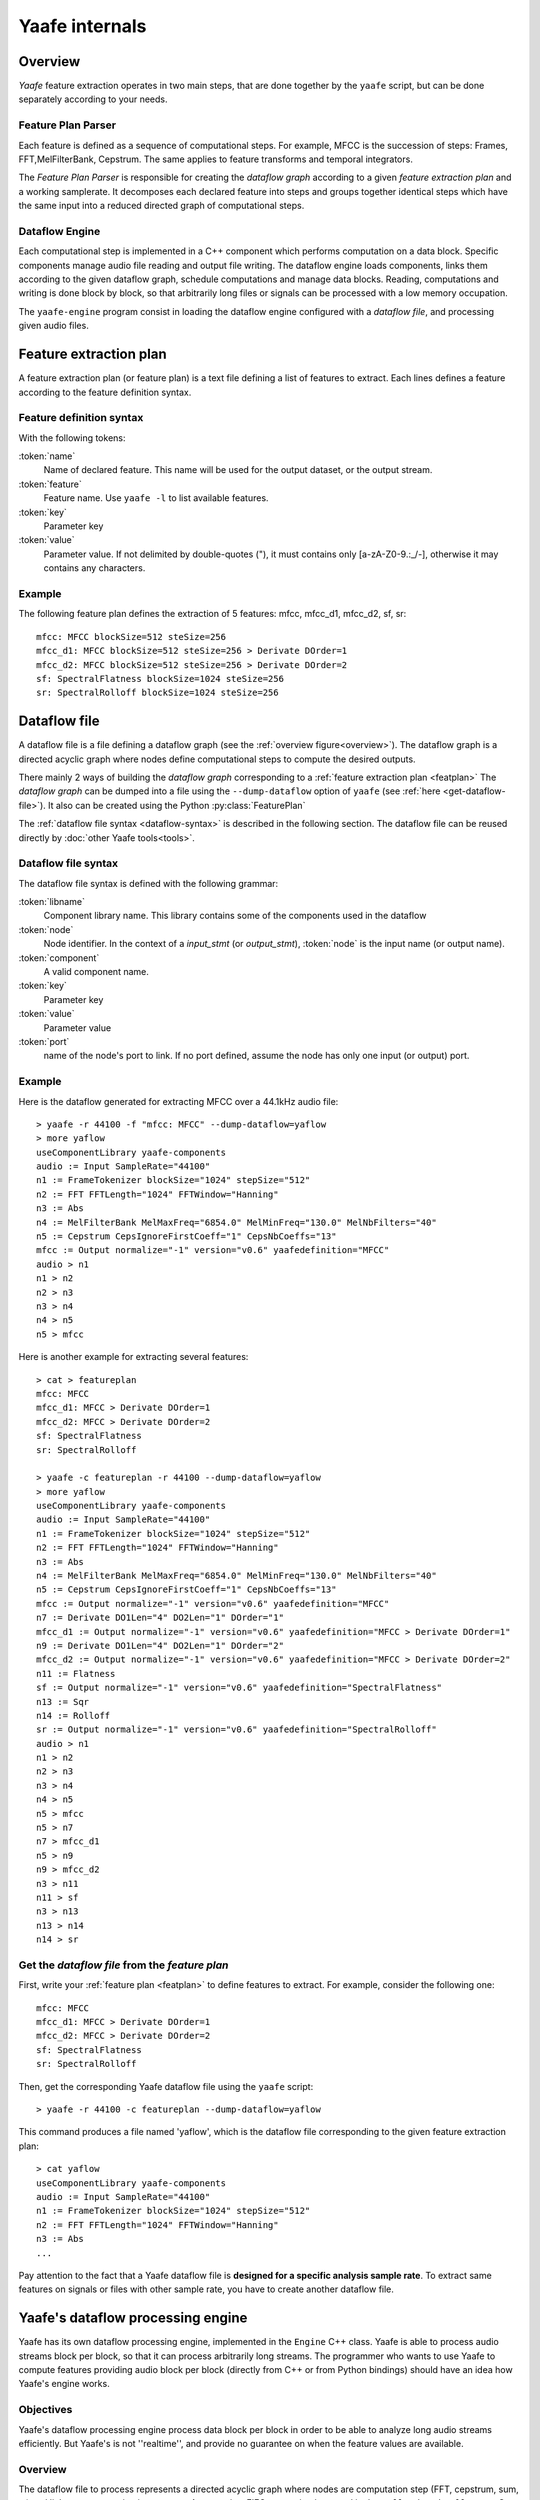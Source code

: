 Yaafe internals
===============

Overview
--------

.. _overview:

.. image:: images/overview.png
   :scale: 100%
   :align: center


*Yaafe* feature extraction operates in two main steps, that are done together by the ``yaafe`` script, but can be done separately according to your needs.

Feature Plan Parser
"""""""""""""""""""

Each feature is defined as a sequence of computational steps. For example, MFCC is the succession of steps: Frames, FFT,MelFilterBank, Cepstrum. The
same applies to feature transforms and temporal integrators.

The *Feature Plan Parser* is responsible for creating the *dataflow graph* according to a given *feature extraction plan* and a working samplerate.
It decomposes each declared feature into steps and groups together identical steps which have the same input into a reduced
directed graph of computational steps.

Dataflow Engine
"""""""""""""""

Each computational step is implemented in a C++ component which performs computation on a data block. Specific
components manage audio file reading and output file writing. The dataflow engine loads components, links them according
to the given dataflow graph, schedule computations and manage data blocks. Reading, computations and writing
is done block by block, so that arbitrarily long files or signals can be processed with a low memory occupation.

The ``yaafe-engine`` program consist in loading the dataflow engine configured with a *dataflow file*, and processing given audio files.


.. _featplan:

Feature extraction plan
-----------------------

A feature extraction plan (or feature plan) is a text file defining a list of features to extract.
Each lines defines a feature according to the feature definition syntax.

Feature definition syntax
"""""""""""""""""""""""""

.. productionlist:: featdef
	feature_definition: `name` := `feature` parameters [transformations]
	transformations: > `transform` parameters [transformations]
	parameters: `key` ="`value`" [parameters] |
	          : `key` = `value` [parameters]

With the following tokens:

:token:`name`
	Name of declared feature. This name will be used for the output dataset, or the output stream.

:token:`feature`
	Feature name. Use ``yaafe -l`` to list available features.

:token:`key`
	Parameter key

:token:`value`
	Parameter value. If not delimited by double-quotes ("), it must contains only [a-zA-Z0-9.:_/-],
	otherwise it may contains any characters.


Example
"""""""

The following feature plan defines the extraction of 5 features: mfcc, mfcc_d1, mfcc_d2, sf, sr::

	mfcc: MFCC blockSize=512 steSize=256
	mfcc_d1: MFCC blockSize=512 steSize=256 > Derivate DOrder=1
	mfcc_d2: MFCC blockSize=512 steSize=256 > Derivate DOrder=2
	sf: SpectralFlatness blockSize=1024 steSize=256
	sr: SpectralRolloff blockSize=1024 steSize=256


.. _dataflow-file:

Dataflow file
-------------

A dataflow file is a file defining a dataflow graph (see the :ref:`overview figure<overview>`). The dataflow graph
is a directed acyclic graph where nodes define computational steps to compute the desired outputs.

There mainly 2 ways of building the *dataflow graph* corresponding to a :ref:`feature extraction plan <featplan>`
The *dataflow graph* can be dumped into a file using the ``--dump-dataflow`` option of ``yaafe`` (see :ref:`here <get-dataflow-file>`).
It also can be created using the Python :py:class:`FeaturePlan`


The :ref:`dataflow file syntax <dataflow-syntax>` is described in the following section.
The dataflow file can be reused directly by :doc:`other Yaafe tools<tools>`.

.. _dataflow-syntax:

Dataflow file syntax
""""""""""""""""""""

The dataflow file syntax is defined with the following grammar:

.. productionlist::
   dataflow_file: flow_stmt+
   flow_stmt: (lib_stmt | input_stmt | output_stmt | node_stmt | link_stmt) NEWLINE
   lib_stmt: 'useComponentLibrary' `libname`
   input_stmt: `node` ':=' 'Input' [parameters]
   output_stmt: `node` ':=' 'Output' [parameters]
   node_stmt: `node` ':=' `component` [parameters]
   parameters: `key` '="' `value` '"' [parameters]
   link_stmt: `node`[':' `port`] '>' `node`[':' `port`]

:token:`libname`
	Component library name. This library contains some of the components used in the dataflow

:token:`node`
	Node identifier. In the context of a *input_stmt* (or *output_stmt*), :token:`node` is
	the input name (or output name).

:token:`component`
	A valid component name.

:token:`key`
	Parameter key

:token:`value`
	Parameter value

:token:`port`
	name of the node's port to link. If no port defined, assume the node has only
	one input (or output) port.

Example
"""""""

Here is the dataflow generated for extracting MFCC over a 44.1kHz audio file::

	> yaafe -r 44100 -f "mfcc: MFCC" --dump-dataflow=yaflow
	> more yaflow
	useComponentLibrary yaafe-components
	audio := Input SampleRate="44100"
	n1 := FrameTokenizer blockSize="1024" stepSize="512"
	n2 := FFT FFTLength="1024" FFTWindow="Hanning"
	n3 := Abs
	n4 := MelFilterBank MelMaxFreq="6854.0" MelMinFreq="130.0" MelNbFilters="40"
	n5 := Cepstrum CepsIgnoreFirstCoeff="1" CepsNbCoeffs="13"
	mfcc := Output normalize="-1" version="v0.6" yaafedefinition="MFCC"
	audio > n1
	n1 > n2
	n2 > n3
	n3 > n4
	n4 > n5
	n5 > mfcc

Here is another example for extracting several features::

	> cat > featureplan
	mfcc: MFCC
	mfcc_d1: MFCC > Derivate DOrder=1
	mfcc_d2: MFCC > Derivate DOrder=2
	sf: SpectralFlatness
	sr: SpectralRolloff

	> yaafe -c featureplan -r 44100 --dump-dataflow=yaflow
	> more yaflow
	useComponentLibrary yaafe-components
	audio := Input SampleRate="44100"
	n1 := FrameTokenizer blockSize="1024" stepSize="512"
	n2 := FFT FFTLength="1024" FFTWindow="Hanning"
	n3 := Abs
	n4 := MelFilterBank MelMaxFreq="6854.0" MelMinFreq="130.0" MelNbFilters="40"
	n5 := Cepstrum CepsIgnoreFirstCoeff="1" CepsNbCoeffs="13"
	mfcc := Output normalize="-1" version="v0.6" yaafedefinition="MFCC"
	n7 := Derivate DO1Len="4" DO2Len="1" DOrder="1"
	mfcc_d1 := Output normalize="-1" version="v0.6" yaafedefinition="MFCC > Derivate DOrder=1"
	n9 := Derivate DO1Len="4" DO2Len="1" DOrder="2"
	mfcc_d2 := Output normalize="-1" version="v0.6" yaafedefinition="MFCC > Derivate DOrder=2"
	n11 := Flatness
	sf := Output normalize="-1" version="v0.6" yaafedefinition="SpectralFlatness"
	n13 := Sqr
	n14 := Rolloff
	sr := Output normalize="-1" version="v0.6" yaafedefinition="SpectralRolloff"
	audio > n1
	n1 > n2
	n2 > n3
	n3 > n4
	n4 > n5
	n5 > mfcc
	n5 > n7
	n7 > mfcc_d1
	n5 > n9
	n9 > mfcc_d2
	n3 > n11
	n11 > sf
	n3 > n13
	n13 > n14
	n14 > sr

.. _get-dataflow-file:

Get the *dataflow file* from the *feature plan*
"""""""""""""""""""""""""""""""""""""""""""""""

First, write your :ref:`feature plan <featplan>` to define features to extract. For example, consider
the following one::

	mfcc: MFCC
	mfcc_d1: MFCC > Derivate DOrder=1
	mfcc_d2: MFCC > Derivate DOrder=2
	sf: SpectralFlatness
	sr: SpectralRolloff

Then, get the corresponding Yaafe dataflow file using the ``yaafe`` script::

	> yaafe -r 44100 -c featureplan --dump-dataflow=yaflow

This command produces a file named 'yaflow', which is the dataflow file
corresponding to the given feature extraction plan::

	> cat yaflow
	useComponentLibrary yaafe-components
	audio := Input SampleRate="44100"
	n1 := FrameTokenizer blockSize="1024" stepSize="512"
	n2 := FFT FFTLength="1024" FFTWindow="Hanning"
	n3 := Abs
	...

Pay attention to the fact that a Yaafe dataflow file is **designed for a specific analysis
sample rate**. To extract same features on signals or files with other sample rate, you have
to create another dataflow file.

.. _processingengine:

Yaafe's dataflow processing engine
----------------------------------

Yaafe has its own dataflow processing engine, implemented in the ``Engine`` C++ class. Yaafe is able to process audio streams
block per block, so that it can process arbitrarily long streams. The programmer who wants to use Yaafe to compute features
providing audio block per block (directly from C++ or from Python bindings) should have an idea how Yaafe's engine works.

Objectives
""""""""""

Yaafe's dataflow processing engine process data block per block in order to be able to analyze long audio streams efficiently.
But Yaafe's is not ''realtime'', and provide no guarantee on when the feature values are available.

Overview
""""""""

The dataflow file to process represents a directed acyclic graph where nodes are computation step (FFT, cepstrum, sum, ...) and
links are communication streams. A stream is a FIFO queue, implemented in the ``Buffer.h`` and ``Buffer.cpp`` C++ files.

It has been decided to implement a stream with data blocks of fixed size, and only full data block are transmitted. Consequently,
on every communication streams in the graph, the engine waits to have enough data before transmitting data to the next computation step.
With a suitable data block size, this strategy has proven to be very cache efficient, for both data and code.

Feature values availability
"""""""""""""""""""""""""""

Processing data block per block has an impact on when feature result values will be available. So the programmer should have the following points in mind:

* Yaafe's engine waits to have enough data before processing any computation
* When providing an audio chunk, the programmer has absolutely no guarantee that the features which could be computed will be computed immediatly.
* When computing several features simultaneously, there are no guarantee that all feature values come synchronously. For example, when computing features F1 and F2 simultaneously, F1 value for time t may be available and not F2 value for time t.
* The only fact the programmer can rely on is that, for each feature, results are produced in the natural temporal order.

